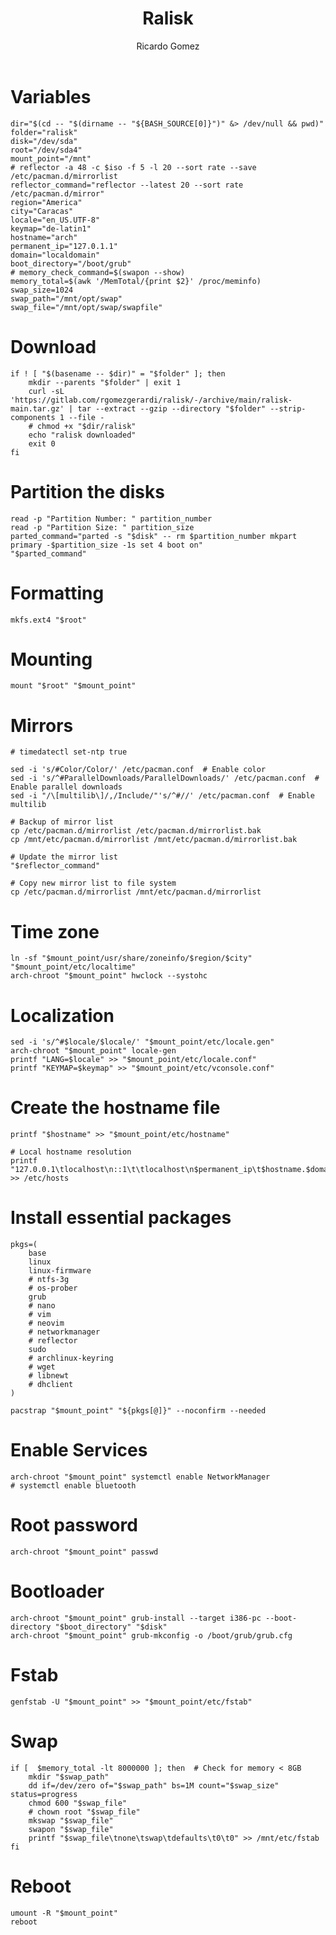 #+TITLE: Ralisk
#+AUTHOR: Ricardo Gomez
#+EMAIL: rgomezgerardi@gmail.com
#+PROPERTY: header-args :tangle ralisk :tangle-mode (identity #o744) :noweb strip-export :cache yes :shebang "#!/usr/bin/env bash"

* Variables

#+begin_src shell
dir="$(cd -- "$(dirname -- "${BASH_SOURCE[0]}")" &> /dev/null && pwd)"
folder="ralisk"
disk="/dev/sda"
root="/dev/sda4"
mount_point="/mnt"
# reflector -a 48 -c $iso -f 5 -l 20 --sort rate --save /etc/pacman.d/mirrorlist
reflector_command="reflector --latest 20 --sort rate /etc/pacman.d/mirror"
region="America"
city="Caracas"
locale="en_US.UTF-8"
keymap="de-latin1"
hostname="arch"
permanent_ip="127.0.1.1"
domain="localdomain"
boot_directory="/boot/grub"
# memory_check_command=$(swapon --show)
memory_total=$(awk '/MemTotal/{print $2}' /proc/meminfo)
swap_size=1024
swap_path="/mnt/opt/swap"
swap_file="/mnt/opt/swap/swapfile"
#+end_src

* Download 
  
#+begin_src shell
if ! [ "$(basename -- $dir)" = "$folder" ]; then
	mkdir --parents "$folder" | exit 1
	curl -sL 'https://gitlab.com/rgomezgerardi/ralisk/-/archive/main/ralisk-main.tar.gz' | tar --extract --gzip --directory "$folder" --strip-components 1 --file -
	# chmod +x "$dir/ralisk"
	echo "ralisk downloaded"
	exit 0
fi
#+end_src

* Partition the disks

#+begin_src shell
read -p "Partition Number: " partition_number
read -p "Partition Size: " partition_size
parted_command="parted -s "$disk" -- rm $partition_number mkpart primary -$partition_size -1s set 4 boot on"
"$parted_command"
#+end_src

*** COMMENT sgdisk

#+begin_src shell
#sgdisk -Z ${DISK} # zap all on disk
#sgdisk -a 2048 -o ${DISK} # new gpt disk 2048 alignment

# create partitions
sgdisk -n 1::+1M --typecode=1:ef02 --change-name=1:'BIOSBOOT' ${DISK} # partition 1 (BIOS Boot Partition)
sgdisk -n 2::+100M --typecode=2:ef00 --change-name=2:'EFIBOOT' ${DISK} # partition 2 (UEFI Boot Partition)
sgdisk -n 3::-0 --typecode=3:8300 --change-name=3:'ROOT' ${DISK} # partition 3 (Root), default start, remaining
if [[ ! -d "/sys/firmware/efi" ]]; then
    sgdisk -A 1:set:2 ${DISK}
fi
#+end_src

* Formatting

#+begin_src shell
mkfs.ext4 "$root"
#+end_src

* Mounting

#+begin_src shell
mount "$root" "$mount_point"
#+end_src

* Mirrors

#+begin_src shell
# timedatectl set-ntp true

sed -i 's/#Color/Color/' /etc/pacman.conf  # Enable color
sed -i 's/^#ParallelDownloads/ParallelDownloads/' /etc/pacman.conf  # Enable parallel downloads
sed -i "/\[multilib\]/,/Include/"'s/^#//' /etc/pacman.conf  # Enable multilib

# Backup of mirror list
cp /etc/pacman.d/mirrorlist /etc/pacman.d/mirrorlist.bak
cp /mnt/etc/pacman.d/mirrorlist /mnt/etc/pacman.d/mirrorlist.bak

# Update the mirror list
"$reflector_command"

# Copy new mirror list to file system
cp /etc/pacman.d/mirrorlist /mnt/etc/pacman.d/mirrorlist
#+end_src

* Time zone

#+begin_src shell
ln -sf "$mount_point/usr/share/zoneinfo/$region/$city" "$mount_point/etc/localtime"
arch-chroot "$mount_point" hwclock --systohc
#+end_src

* Localization


#+begin_src shell
sed -i 's/^#$locale/$locale/' "$mount_point/etc/locale.gen"
arch-chroot "$mount_point" locale-gen
printf "LANG=$locale" >> "$mount_point/etc/locale.conf"
printf "KEYMAP=$keymap" >> "$mount_point/etc/vconsole.conf"
#+end_src

* Create the hostname file
   
#+begin_src shell
printf "$hostname" >> "$mount_point/etc/hostname"

# Local hostname resolution
printf "127.0.0.1\tlocalhost\n::1\t\tlocalhost\n$permanent_ip\t$hostname.$domain\t$hostname" >> /etc/hosts
#+end_src

* Install essential packages

#+begin_src shell
pkgs=(
	base
	linux
	linux-firmware
	# ntfs-3g
	# os-prober
	grub
	# nano
	# vim
	# neovim
	# networkmanager
	# reflector
	sudo
	# archlinux-keyring
	# wget
	# libnewt
	# dhclient
)

pacstrap "$mount_point" "${pkgs[@]}" --noconfirm --needed
#+end_src

* Enable Services

#+begin_src shell
arch-chroot "$mount_point" systemctl enable NetworkManager
# systemctl enable bluetooth
#+end_src

* Root password

#+begin_src shell
arch-chroot "$mount_point" passwd
#+end_src

* Bootloader

#+begin_src shell
arch-chroot "$mount_point" grub-install --target i386-pc --boot-directory "$boot_directory" "$disk"
arch-chroot "$mount_point" grub-mkconfig -o /boot/grub/grub.cfg
#+end_src

* Fstab

#+begin_src shell
genfstab -U "$mount_point" >> "$mount_point/etc/fstab"
#+end_src

* Swap

#+begin_src shell
if [  $memory_total -lt 8000000 ]; then  # Check for memory < 8GB
    mkdir "$swap_path"
	dd if=/dev/zero of="$swap_path" bs=1M count="$swap_size" status=progress
    chmod 600 "$swap_file"
    # chown root "$swap_file"
    mkswap "$swap_file"
    swapon "$swap_file"
    printf "$swap_file\tnone\tswap\tdefaults\t0\t0" >> /mnt/etc/fstab
fi
#+end_src

* Reboot

#+begin_src shell
umount -R "$mount_point"
reboot
#+end_src

